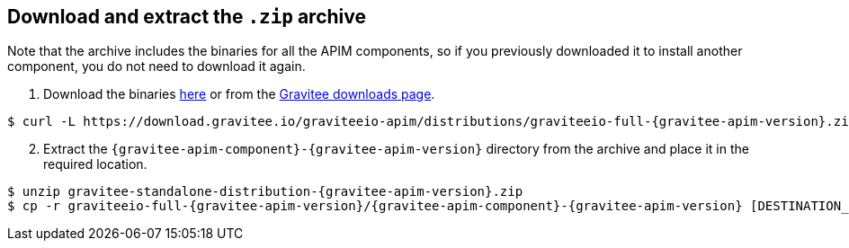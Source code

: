 == Download and extract the `.zip` archive

Note that the archive includes the binaries for all the APIM components, so if you previously downloaded it to install another component, you do not need to download it again.

. Download the binaries https://download.gravitee.io/graviteeio-apim/distributions/graviteeio-full-{gravitee-apim-version}.zip[here, window=\"_blank\"] or from the https://gravitee.io/downloads/api-management[Gravitee downloads page, window=\"_blank\"].

[source,bash,subs="attributes"]
----
$ curl -L https://download.gravitee.io/graviteeio-apim/distributions/graviteeio-full-{gravitee-apim-version}.zip -o gravitee-standalone-distribution-{gravitee-apim-version}.zip
----

[start=2]
. Extract the `{gravitee-apim-component}-{gravitee-apim-version}` directory from the archive and place it in the required location.

[source,bash,subs="attributes"]
----
$ unzip gravitee-standalone-distribution-{gravitee-apim-version}.zip
$ cp -r graviteeio-full-{gravitee-apim-version}/{gravitee-apim-component}-{gravitee-apim-version} [DESTINATION_FOLDER]/
----